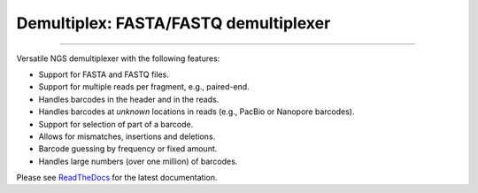 Demultiplex: FASTA/FASTQ demultiplexer
======================================

.. image:: https://img.shields.io/github/last-commit/jfjlaros/demultiplex.svg
   :target: https://github.com/jfjlaros/demultiplex/graphs/commit-activity
.. image:: https://github.com/jfjlaros/demultiplex/actions/workflows/python-package.yml/badge.svg
   :target: https://github.com/jfjlaros/demultiplex/actions/workflows/python-package.yml
.. image:: https://readthedocs.org/projects/demultiplex/badge/?version=latest
   :target: https://demultiplex.readthedocs.io/en/latest
.. image:: https://img.shields.io/github/release-date/jfjlaros/demultiplex.svg
   :target: https://github.com/jfjlaros/demultiplex/releases
.. image:: https://img.shields.io/github/release/jfjlaros/demultiplex.svg
   :target: https://github.com/jfjlaros/demultiplex/releases
.. image:: https://img.shields.io/pypi/v/demultiplex.svg
   :target: https://pypi.org/project/demultiplex/
.. image:: https://img.shields.io/github/languages/code-size/jfjlaros/demultiplex.svg
   :target: https://github.com/jfjlaros/demultiplex
.. image:: https://img.shields.io/github/languages/count/jfjlaros/demultiplex.svg
   :target: https://github.com/jfjlaros/demultiplex
.. image:: https://img.shields.io/github/languages/top/jfjlaros/demultiplex.svg
   :target: https://github.com/jfjlaros/demultiplex
.. image:: https://img.shields.io/github/license/jfjlaros/demultiplex.svg
   :target: https://raw.githubusercontent.com/jfjlaros/demultiplex/master/LICENSE.md

----

Versatile NGS demultiplexer with the following features:

- Support for FASTA and FASTQ files.
- Support for multiple reads per fragment, e.g., paired-end.
- Handles barcodes in the header and in the reads.
- Handles barcodes at *unknown* locations in reads (e.g., PacBio or Nanopore barcodes).
- Support for selection of part of a barcode.
- Allows for mismatches, insertions and deletions.
- Barcode guessing by frequency or fixed amount.
- Handles large numbers (over one million) of barcodes.

Please see ReadTheDocs_ for the latest documentation.


.. _ReadTheDocs: https://demultiplex.readthedocs.io/en/latest/index.html
